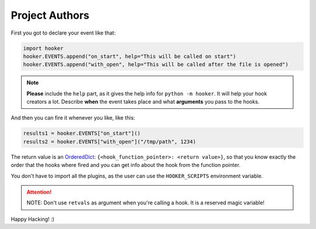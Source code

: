 Project Authors
===============

First you got to declare your event like that:

.. code:: python

   import hooker
   hooker.EVENTS.append("on_start", help="This will be called on start")
   hooker.EVENTS.append("with_open", help="This will be called after the file is opened")

.. note::
   **Please** include the ``help`` part, as it gives the help info for
   ``python -m hooker``. It will help your hook creators a lot. Describe
   **when** the event takes place and what **arguments** you pass to the
   hooks.

And then you can fire it whenever you like, like this:

.. code:: python

   results1 = hooker.EVENTS["on_start"]()
   results2 = hooker.EVENTS["with_open"]("/tmp/path", 1234)

The return value is an `OrderedDict`_:
``{<hook_function_pointer>: <return value>}``, so that you know exactly
the order that the hooks where fired and you can get info about the hook
from the function pointer.

You don't have to import all the plugins, as the user can use the
``HOOKER_SCRIPTS`` environment variable.

.. _note:-don't-use-retvals-as-argument-when-you're-calling-a-hook.-it-is-a-reserved-magic-variable!:

.. attention::
   NOTE: Don't use ``retvals`` as argument when you're calling a hook. It is a reserved magic variable!

Happy Hacking! :)

.. _OrderedDict: https://docs.python.org/3/library/collections.html#collections.OrderedDict
